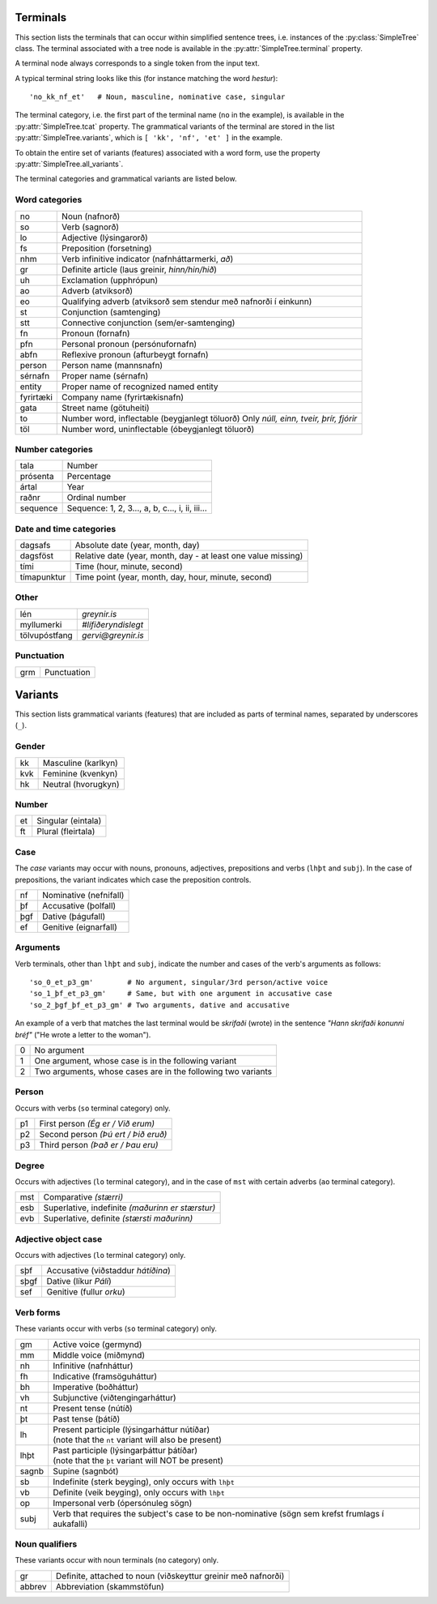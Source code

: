 .. _terminals:

Terminals
=========

This section lists the terminals that can occur within simplified
sentence trees, i.e. instances of the :py:class:`SimpleTree` class. The
terminal associated with a tree node is available in the
:py:attr:`SimpleTree.terminal` property.

A terminal node always corresponds to a single token from the input text.

A typical terminal string looks like this (for instance matching
the word *hestur*)::

    'no_kk_nf_et'   # Noun, masculine, nominative case, singular

The terminal category, i.e. the first part of the terminal name (``no`` in the
example), is available
in the :py:attr:`SimpleTree.tcat` property. The grammatical variants of the
terminal are stored in the list :py:attr:`SimpleTree.variants`,
which is ``[ 'kk', 'nf', 'et' ]`` in the example.

To obtain the entire set of variants (features) associated with a word form,
use the property :py:attr:`SimpleTree.all_variants`.

The terminal categories and grammatical variants are listed below.

.. _categories:

Word categories
---------------

+------------+---------------------------------------------------+
| no         | Noun (nafnorð)                                    |
+------------+---------------------------------------------------+
| so         | Verb (sagnorð)                                    |
+------------+---------------------------------------------------+
| lo         | Adjective (lýsingarorð)                           |
+------------+---------------------------------------------------+
| fs         | Preposition (forsetning)                          |
+------------+---------------------------------------------------+
| nhm        | Verb infinitive indicator (nafnháttarmerki, *að*) |
+------------+---------------------------------------------------+
| gr         | Definite article (laus greinir, *hinn/hin/hið*)   |
+------------+---------------------------------------------------+
| uh         | Exclamation (upphrópun)                           |
+------------+---------------------------------------------------+
| ao         | Adverb (atviksorð)                                |
+------------+---------------------------------------------------+
| eo         | Qualifying adverb (atviksorð sem stendur með      |
|            | nafnorði í einkunn)                               |
+------------+---------------------------------------------------+
| st         | Conjunction (samtenging)                          |
+------------+---------------------------------------------------+
| stt        | Connective conjunction (sem/er-samtenging)        |
+------------+---------------------------------------------------+
| fn         | Pronoun (fornafn)                                 |
+------------+---------------------------------------------------+
| pfn        | Personal pronoun (persónufornafn)                 |
+------------+---------------------------------------------------+
| abfn       | Reflexive pronoun (afturbeygt fornafn)            |
+------------+---------------------------------------------------+
| person     | Person name (mannsnafn)                           |
+------------+---------------------------------------------------+
| sérnafn    | Proper name (sérnafn)                             |
+------------+---------------------------------------------------+
| entity     | Proper name of recognized named entity            |
+------------+---------------------------------------------------+
| fyrirtæki  | Company name (fyrirtækisnafn)                     |
+------------+---------------------------------------------------+
| gata       | Street name (götuheiti)                           |
+------------+---------------------------------------------------+
| to         | Number word, inflectable (beygjanlegt töluorð)    |
|            | Only *núll, einn, tveir, þrír, fjórir*            |
+------------+---------------------------------------------------+
| töl        | Number word, uninflectable (óbeygjanlegt töluorð) |
+------------+---------------------------------------------------+

Number categories
-----------------

+------------+---------------------------------------------------+
| tala       | Number                                            |
+------------+---------------------------------------------------+
| prósenta   | Percentage                                        |
+------------+---------------------------------------------------+
| ártal      | Year                                              |
+------------+---------------------------------------------------+
| raðnr      | Ordinal number                                    |
+------------+---------------------------------------------------+
| sequence   | Sequence: 1, 2, 3..., a, b, c..., i, ii, iii...   |
+------------+---------------------------------------------------+

Date and time categories
------------------------

+------------+---------------------------------------------------+
| dagsafs    | Absolute date (year, month, day)                  |
+------------+---------------------------------------------------+
| dagsföst   | Relative date                                     |
|            | (year, month, day - at least one value missing)   |
+------------+---------------------------------------------------+
| tími       | Time (hour, minute, second)                       |
+------------+---------------------------------------------------+
| tímapunktur| Time point                                        |
|            | (year, month, day, hour, minute, second)          |
+------------+---------------------------------------------------+

Other
-----------
+---------------+------------------------------------------------+
| lén           | *greynir.is*                                   |
+---------------+------------------------------------------------+
| myllumerki    | *#lífiðeryndislegt*                            |
+---------------+------------------------------------------------+
| tölvupóstfang | *gervi@greynir.is*                             |
+---------------+------------------------------------------------+



Punctuation
-----------

+------------+---------------------------------------------------+
| grm        | Punctuation                                       |
+------------+---------------------------------------------------+



.. _variants:

Variants
========

This section lists grammatical variants (features) that are
included as parts of terminal names, separated by underscores (``_``).

Gender
------

+------------+---------------------------------------------------+
| kk         | Masculine (karlkyn)                               |
+------------+---------------------------------------------------+
| kvk        | Feminine (kvenkyn)                                |
+------------+---------------------------------------------------+
| hk         | Neutral (hvorugkyn)                               |
+------------+---------------------------------------------------+

Number
------

+------------+---------------------------------------------------+
| et         | Singular (eintala)                                |
+------------+---------------------------------------------------+
| ft         | Plural (fleirtala)                                |
+------------+---------------------------------------------------+

Case
----

The *case* variants may occur with nouns, pronouns, adjectives, prepositions
and verbs (``lhþt`` and ``subj``). In the case of prepositions, the
variant indicates which case the preposition controls.

+------------+---------------------------------------------------+
| nf         | Nominative (nefnifall)                            |
+------------+---------------------------------------------------+
| þf         | Accusative (þolfall)                              |
+------------+---------------------------------------------------+
| þgf        | Dative (þágufall)                                 |
+------------+---------------------------------------------------+
| ef         | Genitive (eignarfall)                             |
+------------+---------------------------------------------------+

Arguments
---------

Verb terminals, other than ``lhþt`` and ``subj``, indicate the number
and cases of the verb's arguments as follows::

    'so_0_et_p3_gm'        # No argument, singular/3rd person/active voice
    'so_1_þf_et_p3_gm'     # Same, but with one argument in accusative case
    'so_2_þgf_þf_et_p3_gm' # Two arguments, dative and accusative

An example of a verb that matches the last terminal would be
*skrifaði* (wrote) in the sentence *"Hann skrifaði konunni bréf"*
("He wrote a letter to the woman").

+------------+---------------------------------------------------+
| 0          | No argument                                       |
+------------+---------------------------------------------------+
| 1          | One argument, whose case is in the following      |
|            | variant                                           |
+------------+---------------------------------------------------+
| 2          | Two arguments, whose cases are in the following   |
|            | two variants                                      |
+------------+---------------------------------------------------+

Person
------

Occurs with verbs (``so`` terminal category) only.

+------------+---------------------------------------------------+
| p1         | First person *(Ég er / Við erum)*                 |
+------------+---------------------------------------------------+
| p2         | Second person *(Þú ert / Þið eruð)*               |
+------------+---------------------------------------------------+
| p3         | Third person *(Það er / Þau eru)*                 |
+------------+---------------------------------------------------+

Degree
------

Occurs with adjectives (``lo`` terminal category), and in the
case of ``mst`` with certain adverbs (``ao`` terminal category).

+------------+---------------------------------------------------+
| mst        | Comparative *(stærri)*                            |
+------------+---------------------------------------------------+
| esb        | Superlative, indefinite *(maðurinn er stærstur)*  |
+------------+---------------------------------------------------+
| evb        | Superlative, definite *(stærsti maðurinn)*        |
+------------+---------------------------------------------------+

Adjective object case
---------------------

Occurs with adjectives (``lo`` terminal category) only.

+------------+---------------------------------------------------+
| sþf        | Accusative (viðstaddur *hátíðina*)                |
+------------+---------------------------------------------------+
| sþgf       | Dative (líkur *Páli*)                             |
+------------+---------------------------------------------------+
| sef        | Genitive (fullur *orku*)                          |
+------------+---------------------------------------------------+

Verb forms
----------

These variants occur with verbs (``so`` terminal category) only.

+------------+---------------------------------------------------------+
| gm         | Active voice (germynd)                                  |
+------------+---------------------------------------------------------+
| mm         | Middle voice (miðmynd)                                  |
+------------+---------------------------------------------------------+
| nh         | Infinitive (nafnháttur)                                 |
+------------+---------------------------------------------------------+
| fh         | Indicative (framsöguháttur)                             |
+------------+---------------------------------------------------------+
| bh         | Imperative (boðháttur)                                  |
+------------+---------------------------------------------------------+
| vh         | Subjunctive (viðtengingarháttur)                        |
+------------+---------------------------------------------------------+
| nt         | Present tense (nútíð)                                   |
+------------+---------------------------------------------------------+
| þt         | Past tense (þátíð)                                      |
+------------+---------------------------------------------------------+
| lh         | | Present participle (lýsingarháttur nútíðar)           |
|            | | (note that the ``nt`` variant will also be present)   |
+------------+---------------------------------------------------------+
| lhþt       | | Past participle (lýsingarþáttur þátíðar)              |
|            | | (note that the ``þt`` variant will NOT be present)    |
+------------+---------------------------------------------------------+
| sagnb      | Supine (sagnbót)                                        |
+------------+---------------------------------------------------------+
| sb         | Indefinite (sterk beyging),                             |
|            | only occurs with ``lhþt``                               |
+------------+---------------------------------------------------------+
| vb         | Definite (veik beyging),                                |
|            | only occurs with ``lhþt``                               |
+------------+---------------------------------------------------------+
| op         | Impersonal verb (ópersónuleg sögn)                      |
+------------+---------------------------------------------------------+
| subj       | Verb that requires the subject's case to be             |
|            | non-nominative (sögn sem krefst frumlags í              |
|            | aukafalli)                                              |
+------------+---------------------------------------------------------+

Noun qualifiers
---------------

These variants occur with noun terminals (``no`` category) only.

+------------+---------------------------------------------------+
| gr         | Definite, attached to noun (viðskeyttur greinir   |
|            | með nafnorði)                                     |
+------------+---------------------------------------------------+
| abbrev     | Abbreviation (skammstöfun)                        |
+------------+---------------------------------------------------+

